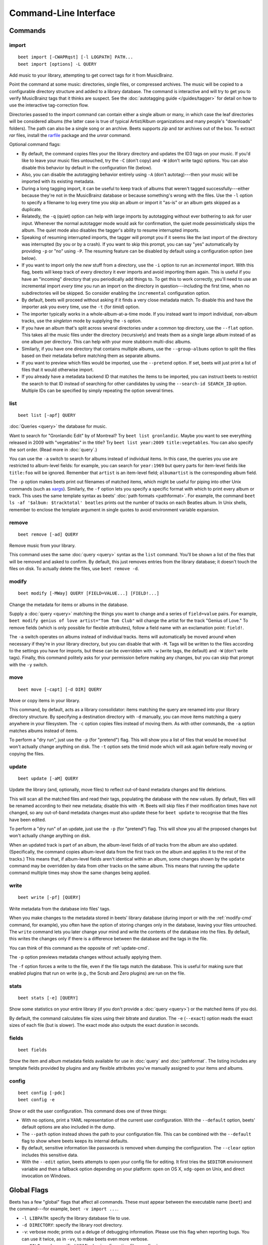 Command-Line Interface
======================

.. only:: man

    SYNOPSIS
    --------

    | **beet** [*args*...] *command* [*args*...]
    | **beet help** *command*

.. only:: html

    **beet** is the command-line interface to beets.

    You invoke beets by specifying a *command*, like so::

        beet COMMAND [ARGS...]

    The rest of this document describes the available
    commands. If you ever need a quick list of what's available, just
    type ``beet help`` or ``beet help COMMAND`` for help with a specific
    command.

    Beets also offers shell completion. For bash, see the `completion`_
    command; for zsh, see the accompanying `completion script`_ for the
    ``beet`` command.




Commands
--------

.. only:: html

    Here are the built-in commands available in beets:

    .. contents::
        :local:
        :depth: 1

    Also be sure to see the :ref:`global flags <global-flags>`.

.. _import-cmd:

import
``````
::

    beet import [-CWAPRqst] [-l LOGPATH] PATH...
    beet import [options] -L QUERY

Add music to your library, attempting to get correct tags for it from
MusicBrainz.

Point the command at some music: directories, single files, or
compressed archives. The music will be copied to a configurable
directory structure and added to a library database. The command is
interactive and will try to get you to verify MusicBrainz tags that it
thinks are suspect. See the :doc:`autotagging guide </guides/tagger>`
for detail on how to use the interactive tag-correction flow.

Directories passed to the import command can contain either a single
album or many, in which case the leaf directories will be considered
albums (the latter case is true of typical Artist/Album organizations
and many people's "downloads" folders). The path can also be a single
song or an archive. Beets supports `zip` and `tar` archives out of the
box. To extract `rar` files, install the `rarfile`_ package and the
`unrar` command.

Optional command flags:

* By default, the command copies files your the library directory and
  updates the ID3 tags on your music. If you'd like to leave your music
  files untouched, try the ``-C`` (don't copy) and ``-W`` (don't write tags)
  options. You can also disable this behavior by default in the
  configuration file (below).

* Also, you can disable the autotagging behavior entirely using ``-A``
  (don't autotag)---then your music will be imported with its existing
  metadata.

* During a long tagging import, it can be useful to keep track of albums
  that weren't tagged successfully---either because they're not in the
  MusicBrainz database or because something's wrong with the files. Use the
  ``-l`` option to specify a filename to log every time you skip an album
  or import it "as-is" or an album gets skipped as a duplicate.

* Relatedly, the ``-q`` (quiet) option can help with large imports by
  autotagging without ever bothering to ask for user input. Whenever the
  normal autotagger mode would ask for confirmation, the quiet mode
  pessimistically skips the album. The quiet mode also disables the tagger's
  ability to resume interrupted imports.

* Speaking of resuming interrupted imports, the tagger will prompt you if it
  seems like the last import of the directory was interrupted (by you or by
  a crash). If you want to skip this prompt, you can say "yes" automatically
  by providing ``-p`` or "no" using ``-P``. The resuming feature can be
  disabled by default using a configuration option (see below).

* If you want to import only the *new* stuff from a directory, use the
  ``-i``
  option to run an *incremental* import. With this flag, beets will keep
  track of every directory it ever imports and avoid importing them again.
  This is useful if you have an "incoming" directory that you periodically
  add things to.
  To get this to work correctly, you'll need to use an incremental import *every
  time* you run an import on the directory in question---including the first
  time, when no subdirectories will be skipped. So consider enabling the
  ``incremental`` configuration option.

* By default, beets will proceed without asking if it finds a very close
  metadata match. To disable this and have the importer ask you every time,
  use the ``-t`` (for *timid*) option.

* The importer typically works in a whole-album-at-a-time mode. If you
  instead want to import individual, non-album tracks, use the *singleton*
  mode by supplying the ``-s`` option.

* If you have an album that's split across several directories under a common
  top directory, use the ``--flat`` option. This takes all the music files
  under the directory (recursively) and treats them as a single large album
  instead of as one album per directory. This can help with your more stubborn
  multi-disc albums.

* Similarly, if you have one directory that contains multiple albums, use the
  ``--group-albums`` option to split the files based on their metadata before
  matching them as separate albums.

* If you want to preview which files would be imported, use the ``--pretend``
  option. If set, beets will just print a list of files that it would
  otherwise import.

* If you already have a metadata backend ID that matches the items to be
  imported, you can instruct beets to restrict the search to that ID instead of
  searching for other candidates by using the ``--search-id SEARCH_ID`` option.
  Multiple IDs can be specified by simply repeating the option several times.

.. _rarfile: https://pypi.python.org/pypi/rarfile/2.2

.. only:: html

    .. _reimport:

    Reimporting
    ^^^^^^^^^^^

    The ``import`` command can also be used to "reimport" music that you've
    already added to your library. This is useful when you change your mind
    about some selections you made during the initial import, or if you prefer
    to import everything "as-is" and then correct tags later.

    Just point the ``beet import`` command at a directory of files that are
    already catalogged in your library. Beets will automatically detect this
    situation and avoid duplicating any items. In this situation, the "copy
    files" option (``-c``/``-C`` on the command line or ``copy`` in the
    config file) has slightly different behavior: it causes files to be *moved*,
    rather than duplicated, if they're already in your library. (The same is
    true, of course, if ``move`` is enabled.) That is, your directory
    structure will be updated to reflect the new tags if copying is enabled; you
    never end up with two copies of the file.

    The ``-L`` (``--library``) flag is also useful for retagging. Instead of
    listing paths you want to import on the command line, specify a :doc:`query
    string <query>` that matches items from your library. In this case, the
    ``-s`` (singleton) flag controls whether the query matches individual items
    or full albums. If you want to retag your whole library, just supply a null
    query, which matches everything: ``beet import -L``

    Note that, if you just want to update your files' tags according to
    changes in the MusicBrainz database, the :doc:`/plugins/mbsync` is a
    better choice. Reimporting uses the full matching machinery to guess
    metadata matches; ``mbsync`` just relies on MusicBrainz IDs.

.. _list-cmd:

list
````
::

    beet list [-apf] QUERY

:doc:`Queries <query>` the database for music.

Want to search for "Gronlandic Edit" by of Montreal? Try ``beet list
gronlandic``.  Maybe you want to see everything released in 2009 with
"vegetables" in the title? Try ``beet list year:2009 title:vegetables``. You
can also specify the sort order. (Read more in :doc:`query`.)

You can use the ``-a`` switch to search for albums instead of individual items.
In this case, the queries you use are restricted to album-level fields: for
example, you can search for ``year:1969`` but query parts for item-level fields
like ``title:foo`` will be ignored. Remember that ``artist`` is an item-level
field; ``albumartist`` is the corresponding album field.

The ``-p`` option makes beets print out filenames of matched items, which might
be useful for piping into other Unix commands (such as `xargs`_). Similarly, the
``-f`` option lets you specify a specific format with which to print every album
or track. This uses the same template syntax as beets' :doc:`path formats
<pathformat>`. For example, the command ``beet ls -af '$album: $tracktotal'
beatles`` prints out the number of tracks on each Beatles album. In Unix shells,
remember to enclose the template argument in single quotes to avoid environment
variable expansion.

.. _xargs: http://en.wikipedia.org/wiki/Xargs

.. _remove-cmd:

remove
``````
::

    beet remove [-ad] QUERY

Remove music from your library.

This command uses the same :doc:`query <query>` syntax as the ``list`` command.
You'll be shown a list of the files that will be removed and asked to confirm.
By default, this just removes entries from the library database; it doesn't
touch the files on disk. To actually delete the files, use ``beet remove -d``.

.. _modify-cmd:

modify
``````
::

    beet modify [-MWay] QUERY [FIELD=VALUE...] [FIELD!...]

Change the metadata for items or albums in the database.

Supply a :doc:`query <query>` matching the things you want to change and a
series of ``field=value`` pairs. For example, ``beet modify genius of love
artist="Tom Tom Club"`` will change the artist for the track "Genius of Love."
To remove fields (which is only possible for flexible attributes), follow a
field name with an exclamation point: ``field!``.

The ``-a`` switch operates on albums instead of
individual tracks. Items will automatically be moved around when necessary if
they're in your library directory, but you can disable that with ``-M``. Tags
will be written to the files according to the settings you have for imports,
but these can be overridden with ``-w`` (write tags, the default) and ``-W``
(don't write tags).  Finally, this command politely asks for your permission
before making any changes, but you can skip that prompt with the ``-y`` switch.

.. _move-cmd:

move
````
::

    beet move [-capt] [-d DIR] QUERY

Move or copy items in your library.

This command, by default, acts as a library consolidator: items matching the
query are renamed into your library directory structure. By specifying a
destination directory with ``-d`` manually, you can move items matching a query
anywhere in your filesystem. The ``-c`` option copies files instead of moving
them. As with other commands, the ``-a`` option matches albums instead of items.

To perform a "dry run", just use the ``-p`` (for "pretend") flag. This will
show you a list of files that would be moved but won't actually change anything
on disk. The ``-t`` option sets the timid mode which will ask again
before really moving or copying the files.

.. _update-cmd:

update
``````
::

    beet update [-aM] QUERY

Update the library (and, optionally, move files) to reflect out-of-band metadata
changes and file deletions.

This will scan all the matched files and read their tags, populating the
database with the new values. By default, files will be renamed according to
their new metadata; disable this with ``-M``. Beets will skip files if their
modification times have not changed, so any out-of-band metadata changes must
also update these for ``beet update`` to recognise that the files have been
edited.

To perform a "dry run" of an update, just use the ``-p`` (for "pretend") flag.
This will show you all the proposed changes but won't actually change anything
on disk.

When an updated track is part of an album, the album-level fields of *all*
tracks from the album are also updated. (Specifically, the command copies
album-level data from the first track on the album and applies it to the
rest of the tracks.) This means that, if album-level fields aren't identical
within an album, some changes shown by the ``update`` command may be
overridden by data from other tracks on the same album. This means that
running the ``update`` command multiple times may show the same changes being
applied.


.. _write-cmd:

write
`````
::

    beet write [-pf] [QUERY]

Write metadata from the database into files' tags.

When you make changes to the metadata stored in beets' library database
(during import or with the :ref:`modify-cmd` command, for example), you often
have the option of storing changes only in the database, leaving your files
untouched. The ``write`` command lets you later change your mind and write the
contents of the database into the files. By default, this writes the changes only if there is a difference between the database and the tags in the file.

You can think of this command as the opposite of :ref:`update-cmd`.

The ``-p`` option previews metadata changes without actually applying them.

The ``-f`` option forces a write to the file, even if the file tags match the database. This is useful for making sure that enabled plugins that run on write (e.g., the Scrub and Zero plugins) are run on the file. 



.. _stats-cmd:

stats
`````
::

    beet stats [-e] [QUERY]

Show some statistics on your entire library (if you don't provide a
:doc:`query <query>`) or the matched items (if you do).

By default, the command calculates file sizes using their bitrate and
duration. The ``-e`` (``--exact``) option reads the exact sizes of each file
(but is slower). The exact mode also outputs the exact duration in seconds.

.. _fields-cmd:

fields
``````
::

    beet fields

Show the item and album metadata fields available for use in :doc:`query` and
:doc:`pathformat`. The listing includes any template fields provided by
plugins and any flexible attributes you've manually assigned to your items and
albums.

.. _config-cmd:

config
``````
::

    beet config [-pdc]
    beet config -e

Show or edit the user configuration. This command does one of three things:

* With no options, print a YAML representation of the current user
  configuration. With the ``--default`` option, beets' default options are
  also included in the dump.
* The ``--path`` option instead shows the path to your configuration file.
  This can be combined with the ``--default`` flag to show where beets keeps
  its internal defaults.
* By default, sensitive information like passwords is removed when dumping the
  configuration. The ``--clear`` option includes this sensitive data.
* With the ``--edit`` option, beets attempts to open your config file for
  editing. It first tries the ``$EDITOR`` environment variable and then a
  fallback option depending on your platform: ``open`` on OS X, ``xdg-open``
  on Unix, and direct invocation on Windows.


.. _global-flags:

Global Flags
------------

Beets has a few "global" flags that affect all commands. These must appear
between the executable name (``beet``) and the command---for example, ``beet -v
import ...``.

* ``-l LIBPATH``: specify the library database file to use.
* ``-d DIRECTORY``: specify the library root directory.
* ``-v``: verbose mode; prints out a deluge of debugging information. Please use
  this flag when reporting bugs. You can use it twice, as in ``-vv``, to make
  beets even more verbose.
* ``-c FILE``: read a specified YAML :doc:`configuration file <config>`.

Beets also uses the ``BEETSDIR`` environment variable to look for
configuration and data.


.. _completion:

Shell Completion
----------------

Beets includes support for shell command completion. The command ``beet
completion`` prints out a `bash`_ 3.2 script; to enable completion put a line
like this into your ``.bashrc`` or similar file::

    eval "$(beet completion)"

Or, to avoid slowing down your shell startup time, you can pipe the ``beet
completion`` output to a file and source that instead.

You will also need to source the `bash-completion`_ script, which is probably
available via your package manager. On OS X, you can install it via Homebrew
with ``brew install bash-completion``; Homebrew will give you instructions for
sourcing the script.

.. _bash-completion: http://bash-completion.alioth.debian.org/
.. _bash: https://www.gnu.org/software/bash/

The completion script suggests names of subcommands and (after typing
``-``) options of the given command. If you are using a command that
accepts a query, the script will also complete field names. ::

    beet list ar[TAB]
    # artist:  artist_credit:  artist_sort:  artpath:
    beet list artp[TAB]
    beet list artpath\:

(Don't worry about the slash in front of the colon: this is a escape
sequence for the shell and won't be seen by beets.)

Completion of plugin commands only works for those plugins
that were enabled when running ``beet completion``. If you add a plugin
later on you will want to re-generate the script.

zsh
```

If you use zsh, take a look at the included `completion script`_.

Another approach is to use zsh's bash completion compatibility. This snippet
defines some bash-specific functions to make this work without errors::

    autoload bashcompinit
    bashcompinit
    _get_comp_words_by_ref() { :; }
    compopt() { :; }
    _filedir() { :; }
    eval "$(beet completion)"

.. _completion script: https://github.com/beetbox/beets/blob/master/extra/_beet


.. only:: man

    See Also
    --------

    ``http://beets.readthedocs.org/``

    :manpage:`beetsconfig(5)`
